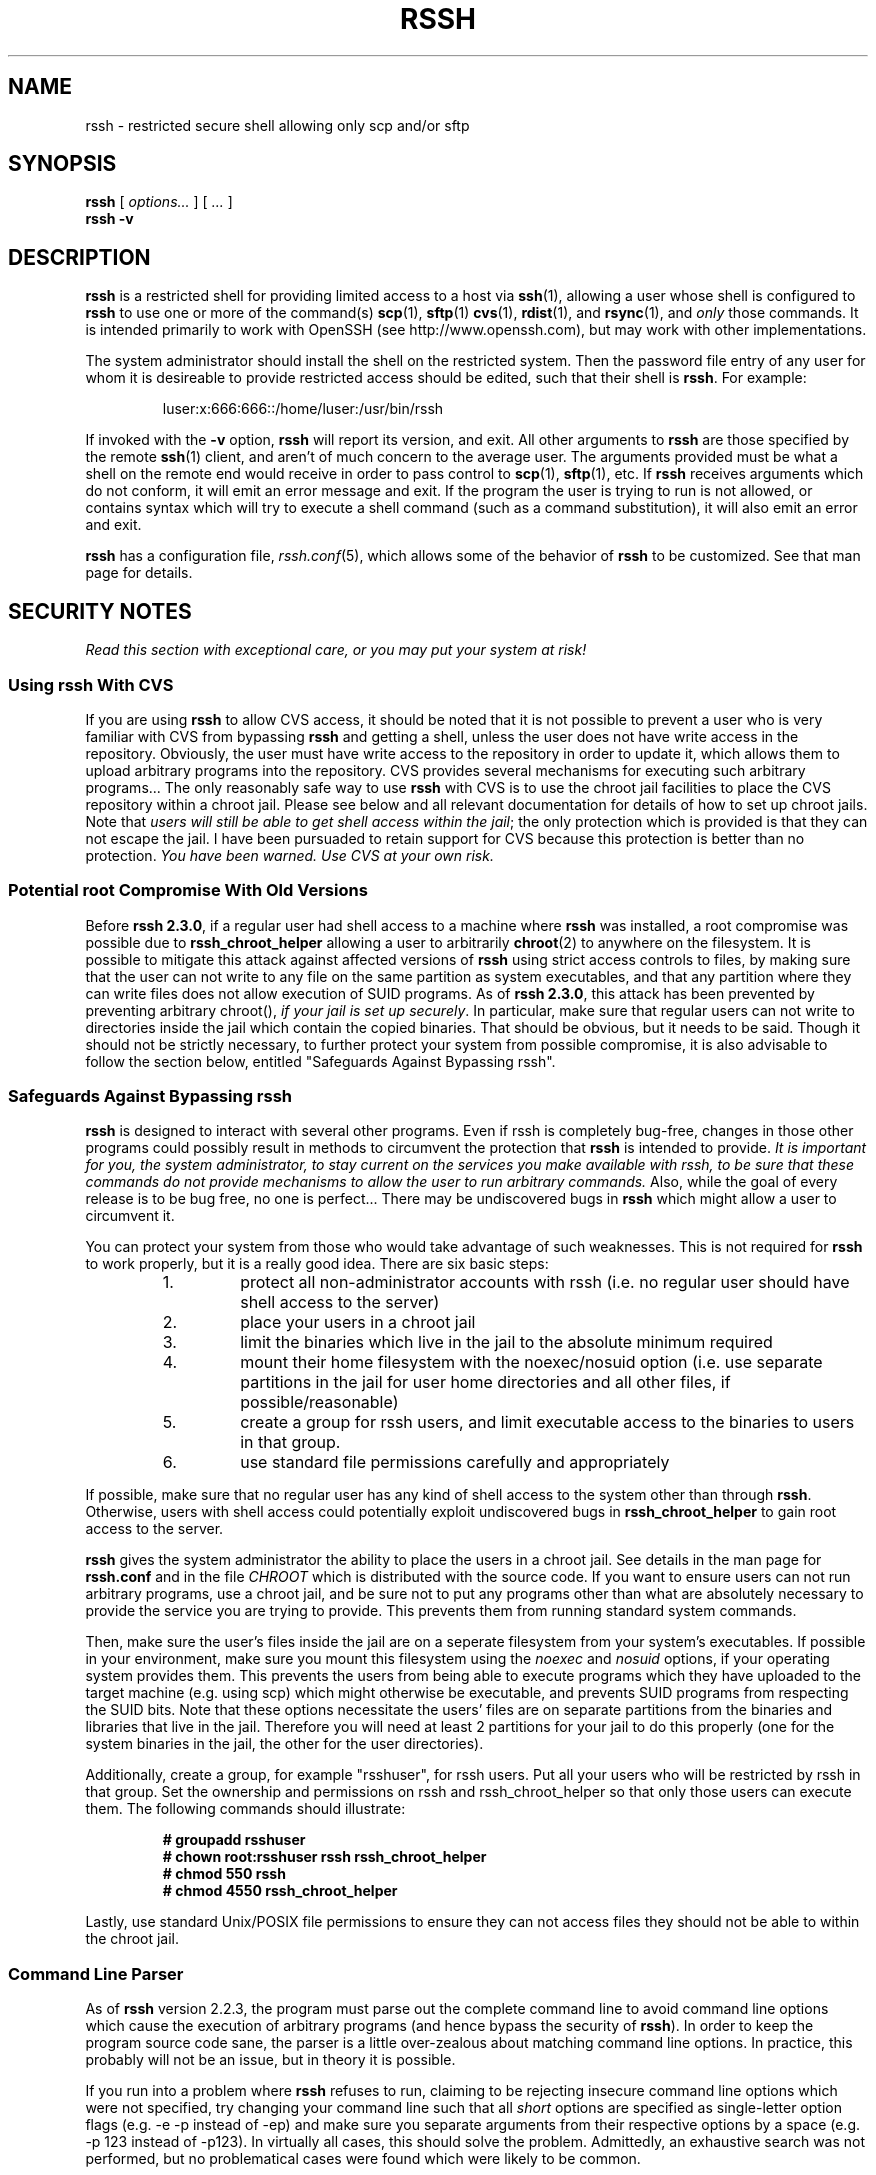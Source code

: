 .\" rssh.1 - rssh man page
.\" 
.\" Copyright 2003-2010 Derek D. Martin
.\"
.\" No comment!
.\"
.TH RSSH 1 "1 Aug 2010" "man pages" "Derek D. Martin"
.SH NAME 
rssh \- restricted secure shell allowing only scp and/or sftp 
.SH SYNOPSIS
.B rssh 
.RI [ " options... " ] " " [ " ... " ]
.br
.B rssh \-v
.SH DESCRIPTION
.B rssh
is a restricted shell for providing limited access to a host via \fBssh\fP(1), 
allowing a user whose shell is configured to
.B rssh
to use one or more of the command(s) \fBscp\fP(1), \fBsftp\fP(1)
\fBcvs\fP(1), \fBrdist\fP(1), and \fBrsync\fP(1), and 
.I only
those commands.  It is intended primarily to work with OpenSSH (see
http://www.openssh.com), but may work with other implementations.
.P
The system administrator should install the shell on the restricted system.
Then the password file entry of any user for whom it is desireable to provide
restricted access should be edited, such that their shell is \fBrssh\fP. For
example:
.P
.RS
luser:x:666:666::/home/luser:/usr/bin/rssh
.RE
.P
If invoked with the 
.B \-v 
option,
.B rssh
will report its version, and exit.  All other arguments to 
.B rssh
are those specified by the remote \fBssh\fP(1) client, and aren't of much
concern to the average user.  The arguments provided must be what a shell on
the remote end would receive in order to pass control to \fBscp\fP(1),
\fBsftp\fP(1), etc.  If 
.B rssh
receives arguments which do not conform, it will emit an error message and exit.
If the program the user is trying to run is not allowed, or contains syntax
which will try to execute a shell command (such as a command substitution), it
will also emit an error and exit.
.P
.B rssh
has a configuration file, \fIrssh.conf\fP(5), which allows some of the
behavior of 
.B rssh
to be customized.  See that man page for details.
.SH SECURITY NOTES
.I Read this section with exceptional care, or you may put your system at risk!
.SS Using rssh With CVS
If you are using \fBrssh\fP to allow CVS access, it should be noted that it is
not possible to prevent a user who is very familiar with CVS from bypassing
\fBrssh\fP and getting a shell, unless the user does not have write access in
the repository.  Obviously, the user must have write access to the repository
in order to update it, which allows them to upload arbitrary programs into the
repository.  CVS provides several mechanisms for executing such arbitrary
programs...  The only reasonably safe way to use \fBrssh\fP with CVS is to use
the chroot jail facilities to place the CVS repository within a chroot jail.
Please see below and all relevant documentation for details of how to set up
chroot jails.  Note that \fIusers will still be able to get shell access
within the jail\fP; the only protection which is provided is that they can not
escape the jail.  I have been pursuaded to retain support for CVS because this
protection is better than no protection.  
.I You have been warned.  Use CVS at your own risk.
.SS Potential root Compromise With Old Versions

Before \fBrssh 2.3.0\fP, if a regular user had shell access to a machine where
.B rssh
was installed, a root compromise was possible due to 
.B rssh_chroot_helper
allowing a user to arbitrarily \fBchroot\fP(2) to anywhere on the filesystem.
It is possible to mitigate this attack against affected versions of 
.B rssh
using strict access controls to files, by making sure that the user can not
write to any file on the same partition as system executables, and that any
partition where they can write files does not allow execution of SUID
programs.  As of \fBrssh 2.3.0\fP, this attack has been prevented by
preventing arbitrary chroot(), \fIif your jail is set up securely\fP.  In
particular, make sure that regular users can not write to directories inside
the jail which contain the copied binaries.  That should be obvious, but it
needs to be said.  Though it should not be strictly necessary, to further
protect your system from possible compromise, it is also advisable to follow
the section below, entitled "Safeguards Against Bypassing rssh".
.SS Safeguards Against Bypassing rssh
.B rssh
is designed to interact with several other programs.  Even if rssh is
completely bug-free, changes in those other programs could possibly result in
methods to circumvent the protection that
.B rssh
is intended to provide.  \fIIt is important for you, the system administrator,
to stay current on the services you make available with rssh, to be sure that
these commands do not provide mechanisms to allow the user to run arbitrary
commands.\fP Also, while the goal of every release is to be bug free, no one
is perfect...  There may be undiscovered bugs in 
.B rssh 
which might allow a user to circumvent it.
.P
You can protect your system from those who would take advantage of such
weaknesses.  This is not required for \fBrssh\fP to work properly, but it is a
really good idea.  There are six basic steps:
.RS
.TP
1.
protect all non-administrator accounts with rssh (i.e. no regular user should have shell access to the server)
.TP
2. 
place your users in a chroot jail
.TP
3. 
limit the binaries which live in the jail to the absolute minimum required
.TP
4. 
mount their home filesystem with the noexec/nosuid option (i.e. use
separate partitions in the jail for user home directories and all other files,
if possible/reasonable)
.TP
5.
create a group for rssh users, and limit executable access to the binaries to
users in that group.
.TP
6. 
use standard file permissions carefully and appropriately
.RE
.P
If possible, make sure that no regular user has any kind of shell access to
the system other than through \fBrssh\fP.  Otherwise, users with shell access
could potentially exploit undiscovered bugs in 
.B rssh_chroot_helper 
to gain root access to the server.
.P
.B rssh
gives the system administrator the ability to place the users in a chroot
jail.  See details in the man page for
.B rssh.conf
and in the file
.I CHROOT
which is distributed with the source code.  If you want to ensure users can
not run arbitrary programs, use a chroot jail, and be sure not to put any
programs other than what are absolutely necessary to provide the service you
are trying to provide.  This prevents them from running standard system
commands.
.P
Then, make sure the user's files inside the jail are on a seperate filesystem
from your system's executables.  If possible in your environment, make sure
you mount this filesystem using the
.IR noexec " and " nosuid
options, if your operating system provides them.  This prevents the users from
being able to execute programs which they have uploaded to the target machine
(e.g. using scp) which might otherwise be executable, and prevents SUID
programs from respecting the SUID bits.  Note that these options necessitate
the users' files are on separate partitions from the binaries and libraries
that live in the jail.  Therefore you will need at least 2 partitions for your
jail to do this properly (one for the system binaries in the jail, the other
for the user directories).
.P
Additionally, create a group, for example "rsshuser", for rssh users.  Put all
your users who will be restricted by rssh in that group.  Set the ownership
and permissions on rssh and rssh_chroot_helper so that only those users can
execute them.  The following commands should illustrate:
.P
.RS
.B # groupadd rsshuser
.br
.B # chown root:rsshuser rssh rssh_chroot_helper
.br
.B # chmod 550 rssh
.br
.B # chmod 4550 rssh_chroot_helper
.br
.RE
.P
Lastly, use standard Unix/POSIX file permissions to ensure they
can not access files they should not be able to within the chroot jail.
.SS Command Line Parser
As of 
.B rssh
version 2.2.3, the program must parse out the complete command line to avoid
command line options which cause the execution of arbitrary programs (and
hence bypass the security of \fBrssh\fP).  In order to keep the program source
code sane, the parser is a little over-zealous about matching command line
options.  In practice, this probably will not be an issue, but in theory it is
possible.  
.P 
If you run into a problem where
.B rssh
refuses to run, claiming to be rejecting insecure command line options which
were not specified, try changing your command line such that all \fIshort\fP
options are specified as single-letter option flags (e.g. \-e \-p instead of
\-ep) and make sure you separate arguments from their respective options by a
space (e.g. \-p 123 instead of \-p123).  In virtually all cases, this should
solve the problem.  Admittedly, an exhaustive search was not performed, but no
problematical cases were found which were likely to be common.
.P
The alternative would have been to include a complete command-line parser for
rcp, rdist, and rsync; this was way out of the scope of this project.  In
practice, the existing parser should suffice.  If, however, you find cases
where it does not, please post details to the rssh mailing list.  Details
about how to post to the mailing list can be found at the rssh homepage.
.SS "OpenSSH Versions and Bypassing rssh"
Prior to OpenSSH 3.5, \fBsshd\fP(8) will generally attempt to parse files in
the user's home directory, and may also try to run a start-up script from the
user's
.I $HOME/.ssh
directory.  
.B rssh 
does not make use of the user's environment in any way.  The relevant command
is executed by calling \fBexecv\fP(3) with the full path to the command, as
specified at compile time.  It does not depend upon the user's PATH variable,
or on any other environment variable.
.P
There are, however, several problems that can arise.  This is due entirely to
the way the OpenSSH Project's sshd works, and is in no way the fault of
\fBrssh\fP.  For example, one problem which might exist is that, according to
the \fBsshd\fP(8) man page from at least some releases of OpenSSH, the
commands listed in the
.I $HOME/.ssh/rc
file are executed with
.I /bin/sh
instead of the user's defined shell.  This appears not to be the case on the
systems the author had available to test on; commands were executed using the
user's configured shell (\fBrssh\fP), which did not allow the execution.
However if it is true on your system, then a malicious user may be able to
circumvent
.B rssh
by uploading a file to
.I $HOME/.ssh/rc
which will be executed by 
.I /bin/sh
on that system.  If any releases (of OpenSSH) are, in fact, vulnerable to this
problem, then it is very likely that they are only old, outdated versions.  So
long as you are running a recent version of OpenSSH, this should not be a
problem as far as I can tell.
.P
If your sshd 
.I is
vulnerable to this attack, there is a workaround for this problem, though it
is pretty restrictive.
.I  "The user's home directory absolutely must not be writable by the user."
If it is, the user can use sftp to remove the directory or rename it, and then
create a new one, and fill it up with whatever environment files they like.  For
providing file uploads, this means a user-writable directory must be created for
them, and they must be made aware of their inability to write into their home
directory other than in this location.
.P
A second problem is that after authenticating the user, sshd also reads
.I $HOME/.ssh/environment
to allow the user to set variables in their environment.  This allows the user
to completely circumvent 
.B rssh 
by clever manipulation of such environment variables as
.IR LD_LIBRARY_PATH " or " LD_PRELOAD
to link the rssh binary against arbitrary shared libraries.  In order to
prevent this from being a problem, as of version 0.9.3, by default
.B rssh
is now compiled statically.  The restrictive work-around mentioned above will
also defeat this sort of attack.
.P
As of OpenSSH 3.5, 
.I sshd
now supports the option
.I PermitUserEnvironment
which is set to "no" by default.  This option allows restricted shells like
.B rssh
to function properly without requiring them to be linked statically.  As of
.B rssh
version 1.0.1, the configure script should detect that OpenSSH 3.5 is present,
and disable the default of static compilation.
.SH BUGS
None.  =8^)
.SS A Note About Getting Help
If you are having trouble getting
.B rssh
working, or you think you've found a bug, please use the mailing list, and
.I do not e-mail me
\fIdirectly\fP. 
You must sign up for the list in order to post.  Information about how to sign
up is available on the rssh homepage.  If you mail me directly with questions,
I will almost certainly ignore you, or at the very least ask you to repost
your question on the mailing list.  Please also feel free to provide feedback
about rssh on the mailing list, whether positive or negative (especially
negative).
.SS Security Problems
The only exception to the above is if you believe you have found a security
problem with \fBrssh\fP.  If that is the case, then please \fIdo\fP contact me
privately.  If you are unable to find my direct contact info, post a message on
the mailing list requesting that I contact you about a potential security
problem.  Security problems should be dealt with privately, so that the threat
can be properly assessed, and so as not to needlessly endanger the
installations of \fBrssh\fP in production environments.  I take security
problems seriously, and will work to resolve them as quickly as possible.
.SS N.B.:
Before you e-mail me (or the mailing list) with questions, be sure to 
.I THOROUGHLY 
read all of the following files: README, INSTALL, CHROOT, SECURITY.  All of
these files are distributed with the rssh source code, as well as all binary
packages of \fBrssh\fP.  If you downloaded a binary package, these files
should be located wherever your distribution keeps its documentation files
(usually /usr/share/doc/rssh-version/ or something similar).  Also 
.I THOROUGHLY 
read the man pages for \fBrssh\fP(1), and \fBrssh.conf\fP(5).  Finally, if you
are still having problems, read the FAQ at
http://www.pizzashack.org/rssh/faq.shtml.  If it is clear to me that you have
not read these documents, I will ignore you.  In most cases, these documents
will already have everything you need to get rssh working, and I won't be able
to explain it any better on a mailing list than I did in those documents...
.SH SEE ALSO
\fBrssh.conf\fP(5), \fBsshd\fP(8), \fBssh\fP(1), \fBscp\fP(1), \fBsftp\fP(1).
